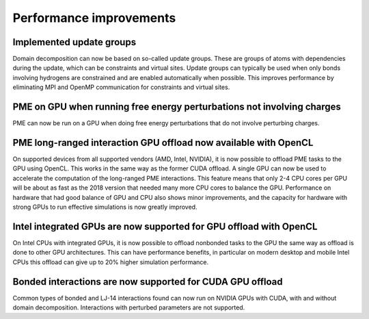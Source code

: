 Performance improvements
^^^^^^^^^^^^^^^^^^^^^^^^

Implemented update groups
"""""""""""""""""""""""""""""""""""""""""""""""""""""""""""""""""""""""""
Domain decomposition can now be based on so-called update groups. These
are groups of atoms with dependencies during the update, which can be
constraints and virtual sites. Update groups can typically be used when
only bonds involving hydrogens are constrained and are enabled
automatically when possible. This improves performance by eliminating
MPI and OpenMP communication for constraints and virtual sites.

PME on GPU when running free energy perturbations not involving charges
""""""""""""""""""""""""""""""""""""""""""""""""""""""""""""""""""""""""""
PME can now be run on a GPU when doing free energy perturbations
that do not involve perturbing charges.

PME long-ranged interaction GPU offload now available with OpenCL
"""""""""""""""""""""""""""""""""""""""""""""""""""""""""""""""""""""""""""""""""""""
On supported devices from all supported vendors (AMD, Intel, NVIDIA),
it is now possible to offload PME tasks to the GPU using OpenCL. This
works in the same way as the former CUDA offload. A single GPU can
now be used to accelerate the computation of the long-ranged PME
interactions. This feature means that only 2-4 CPU cores per
GPU will be about as fast as the 2018 version that needed many more
CPU cores to balance the GPU. Performance on hardware that had good
balance of GPU and CPU also shows minor improvements, and the capacity
for hardware with strong GPUs to run effective simulations is now
greatly improved.

Intel integrated GPUs are now supported for GPU offload with OpenCL
"""""""""""""""""""""""""""""""""""""""""""""""""""""""""""""""""""""""""""""""""""""
On Intel CPUs with integrated GPUs, it is now possible to offload nonbonded tasks
to the GPU the same way as offload is done to other GPU architectures.
This can have performance benefits, in particular on modern desktop and mobile
Intel CPUs this offload can give up to 20% higher simulation performance.

Bonded interactions are now supported for CUDA GPU offload
"""""""""""""""""""""""""""""""""""""""""""""""""""""""""""""""""""""""""""""""""""""
Common types of bonded and LJ-14 interactions found can now run on
NVIDIA GPUs with CUDA, with and without domain decomposition.
Interactions with perturbed parameters are not supported.
